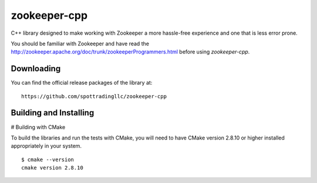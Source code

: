 zookeeper-cpp
=============

C++ library designed to make working with Zookeeper a more hassle-free experience and one that is less error prone.

You should be familiar with Zookeeper and have read the http://zookeeper.apache.org/doc/trunk/zookeeperProgrammers.html before using `zookeeper-cpp`.

Downloading
-----------
You can find the official release packages of the library at::

    https://github.com/spottradingllc/zookeeper-cpp

Building and Installing
-----------------------

# Building with CMake

To build the libraries and run the tests with CMake, you will need to
have CMake version 2.8.10 or higher installed appropriately in your
system.

::

    $ cmake --version
    cmake version 2.8.10
